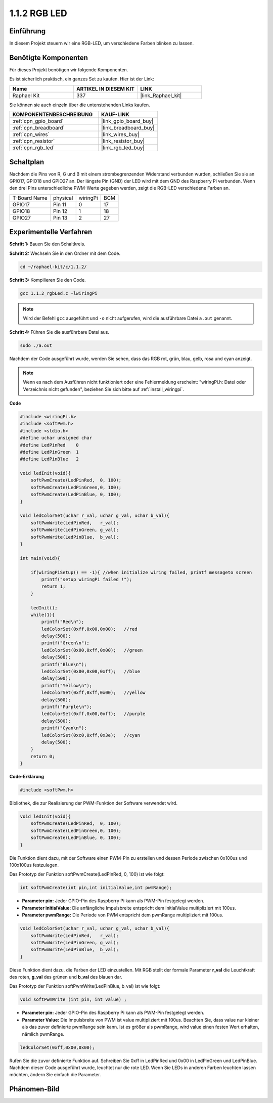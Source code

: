 .. _1.1.2_c:

1.1.2 RGB LED
====================

Einführung
--------------

In diesem Projekt steuern wir eine RGB-LED, um verschiedene Farben blinken zu lassen.

Benötigte Komponenten
------------------------------

Für dieses Projekt benötigen wir folgende Komponenten.

.. image:: ../img/list_rgb_led.png
    :align: center

Es ist sicherlich praktisch, ein ganzes Set zu kaufen. Hier ist der Link:

.. list-table::
    :widths: 20 20 20
    :header-rows: 1

    *   - Name	
        - ARTIKEL IN DIESEM KIT
        - LINK
    *   - Raphael Kit
        - 337
        - |link_Raphael_kit|

Sie können sie auch einzeln über die untenstehenden Links kaufen.

.. list-table::
    :widths: 30 20
    :header-rows: 1

    *   - KOMPONENTENBESCHREIBUNG
        - KAUF-LINK

    *   - :ref:`cpn_gpio_board`
        - |link_gpio_board_buy|
    *   - :ref:`cpn_breadboard`
        - |link_breadboard_buy|
    *   - :ref:`cpn_wires`
        - |link_wires_buy|
    *   - :ref:`cpn_resistor`
        - |link_resistor_buy|
    *   - :ref:`cpn_rgb_led`
        - |link_rgb_led_buy|

Schaltplan
-----------------------

Nachdem die Pins von R, G und B mit einem strombegrenzenden Widerstand verbunden wurden, schließen Sie sie an GPIO17, GPIO18 und GPIO27 an. Der längste Pin (GND) der LED wird mit dem GND des Raspberry Pi verbunden. Wenn den drei Pins unterschiedliche PWM-Werte gegeben werden, zeigt die RGB-LED verschiedene Farben an.

============ ======== ======== ===
T-Board Name physical wiringPi BCM
GPIO17       Pin 11   0        17
GPIO18       Pin 12   1        18
GPIO27       Pin 13   2        27
============ ======== ======== ===

.. image:: ../img/rgb_led_schematic.png

Experimentelle Verfahren
----------------------------

**Schritt 1:** Bauen Sie den Schaltkreis.

.. image:: ../img/image61.png

**Schritt 2:** Wechseln Sie in den Ordner mit dem Code.

.. raw:: html

   <run></run>

.. code-block::

    cd ~/raphael-kit/c/1.1.2/

**Schritt 3:** Kompilieren Sie den Code.

.. raw:: html

   <run></run>

.. code-block::

    gcc 1.1.2_rgbLed.c -lwiringPi

.. note::

    Wird der Befehl ``gcc`` ausgeführt und ``-o`` nicht aufgerufen, wird die ausführbare Datei ``a.out`` genannt.

**Schritt 4:** Führen Sie die ausführbare Datei aus.

.. raw:: html

   <run></run>

.. code-block::

    sudo ./a.out

Nachdem der Code ausgeführt wurde, werden Sie sehen, dass das RGB rot, grün, blau, gelb, rosa und cyan anzeigt.

.. note::

   Wenn es nach dem Ausführen nicht funktioniert oder eine Fehlermeldung erscheint: \"wiringPi.h: Datei oder Verzeichnis nicht gefunden\", beziehen Sie sich bitte auf :ref:`install_wiringpi`.

**Code**

.. code-block:: c

    #include <wiringPi.h>
    #include <softPwm.h>
    #include <stdio.h>
    #define uchar unsigned char
    #define LedPinRed    0
    #define LedPinGreen  1
    #define LedPinBlue   2

    void ledInit(void){
        softPwmCreate(LedPinRed,  0, 100);
        softPwmCreate(LedPinGreen,0, 100);
        softPwmCreate(LedPinBlue, 0, 100);
    }

    void ledColorSet(uchar r_val, uchar g_val, uchar b_val){
        softPwmWrite(LedPinRed,   r_val);
        softPwmWrite(LedPinGreen, g_val);
        softPwmWrite(LedPinBlue,  b_val);
    }

    int main(void){

        if(wiringPiSetup() == -1){ //when initialize wiring failed, printf messageto screen
            printf("setup wiringPi failed !");
            return 1;
        }

        ledInit();
        while(1){
            printf("Red\n");
            ledColorSet(0xff,0x00,0x00);   //red     
            delay(500);
            printf("Green\n");
            ledColorSet(0x00,0xff,0x00);   //green
            delay(500);
            printf("Blue\n");
            ledColorSet(0x00,0x00,0xff);   //blue
            delay(500);
            printf("Yellow\n");
            ledColorSet(0xff,0xff,0x00);   //yellow
            delay(500);
            printf("Purple\n");
            ledColorSet(0xff,0x00,0xff);   //purple
            delay(500);
            printf("Cyan\n");
            ledColorSet(0xc0,0xff,0x3e);   //cyan
            delay(500);
        }
        return 0;
    }

**Code-Erklärung**

.. code-block:: c

    #include <softPwm.h>

Bibliothek, die zur Realisierung der PWM-Funktion der Software verwendet wird.

.. code-block:: c

    void ledInit(void){
        softPwmCreate(LedPinRed,  0, 100);
        softPwmCreate(LedPinGreen,0, 100);
        softPwmCreate(LedPinBlue, 0, 100);
    }

Die Funktion dient dazu, mit der Software einen PWM-Pin zu erstellen und dessen Periode zwischen 0x100us und 100x100us festzulegen.

Das Prototyp der Funktion softPwmCreate(LedPinRed, 0, 100) ist wie folgt:

.. code-block:: c

    int softPwmCreate(int pin,int initialValue,int pwmRange);

* **Parameter pin:** Jeder GPIO-Pin des Raspberry Pi kann als PWM-Pin festgelegt werden.
* **Parameter initialValue:** Die anfängliche Impulsbreite entspricht dem initialValue multipliziert mit 100us.
* **Parameter pwmRange:** Die Periode von PWM entspricht dem pwmRange multipliziert mit 100us.

.. code-block:: c

    void ledColorSet(uchar r_val, uchar g_val, uchar b_val){
        softPwmWrite(LedPinRed,   r_val);
        softPwmWrite(LedPinGreen, g_val);
        softPwmWrite(LedPinBlue,  b_val);
    }

Diese Funktion dient dazu, die Farben der LED einzustellen. Mit RGB stellt der formale Parameter **r_val** die Leuchtkraft des roten, **g_val** des grünen und **b_val** des blauen dar.

Das Prototyp der Funktion softPwmWrite(LedPinBlue, b_val) ist wie folgt:

.. code-block:: c

    void softPwmWrite (int pin, int value) ;

* **Parameter pin:** Jeder GPIO-Pin des Raspberry Pi kann als PWM-Pin festgelegt werden.
* **Parameter Value:** Die Impulsbreite von PWM ist value multipliziert mit 100us. Beachten Sie, dass value nur kleiner als das zuvor definierte pwmRange sein kann. Ist es größer als pwmRange, wird value einen festen Wert erhalten, nämlich pwmRange.

.. code-block:: c

    ledColorSet(0xff,0x00,0x00);

Rufen Sie die zuvor definierte Funktion auf. Schreiben Sie 0xff in LedPinRed und 0x00 in LedPinGreen und LedPinBlue. Nachdem dieser Code ausgeführt wurde, leuchtet nur die rote LED. Wenn Sie LEDs in anderen Farben leuchten lassen möchten, ändern Sie einfach die Parameter.

Phänomen-Bild
------------------------

.. image:: ../img/image62.jpeg
